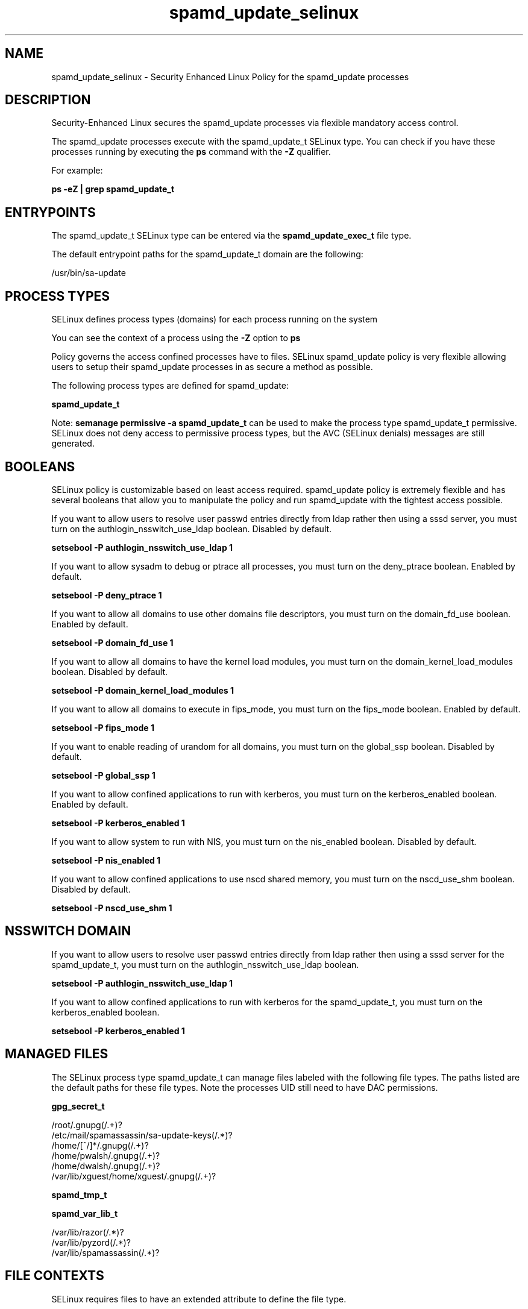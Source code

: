 .TH  "spamd_update_selinux"  "8"  "13-01-16" "spamd_update" "SELinux Policy documentation for spamd_update"
.SH "NAME"
spamd_update_selinux \- Security Enhanced Linux Policy for the spamd_update processes
.SH "DESCRIPTION"

Security-Enhanced Linux secures the spamd_update processes via flexible mandatory access control.

The spamd_update processes execute with the spamd_update_t SELinux type. You can check if you have these processes running by executing the \fBps\fP command with the \fB\-Z\fP qualifier.

For example:

.B ps -eZ | grep spamd_update_t


.SH "ENTRYPOINTS"

The spamd_update_t SELinux type can be entered via the \fBspamd_update_exec_t\fP file type.

The default entrypoint paths for the spamd_update_t domain are the following:

/usr/bin/sa-update
.SH PROCESS TYPES
SELinux defines process types (domains) for each process running on the system
.PP
You can see the context of a process using the \fB\-Z\fP option to \fBps\bP
.PP
Policy governs the access confined processes have to files.
SELinux spamd_update policy is very flexible allowing users to setup their spamd_update processes in as secure a method as possible.
.PP
The following process types are defined for spamd_update:

.EX
.B spamd_update_t
.EE
.PP
Note:
.B semanage permissive -a spamd_update_t
can be used to make the process type spamd_update_t permissive. SELinux does not deny access to permissive process types, but the AVC (SELinux denials) messages are still generated.

.SH BOOLEANS
SELinux policy is customizable based on least access required.  spamd_update policy is extremely flexible and has several booleans that allow you to manipulate the policy and run spamd_update with the tightest access possible.


.PP
If you want to allow users to resolve user passwd entries directly from ldap rather then using a sssd server, you must turn on the authlogin_nsswitch_use_ldap boolean. Disabled by default.

.EX
.B setsebool -P authlogin_nsswitch_use_ldap 1

.EE

.PP
If you want to allow sysadm to debug or ptrace all processes, you must turn on the deny_ptrace boolean. Enabled by default.

.EX
.B setsebool -P deny_ptrace 1

.EE

.PP
If you want to allow all domains to use other domains file descriptors, you must turn on the domain_fd_use boolean. Enabled by default.

.EX
.B setsebool -P domain_fd_use 1

.EE

.PP
If you want to allow all domains to have the kernel load modules, you must turn on the domain_kernel_load_modules boolean. Disabled by default.

.EX
.B setsebool -P domain_kernel_load_modules 1

.EE

.PP
If you want to allow all domains to execute in fips_mode, you must turn on the fips_mode boolean. Enabled by default.

.EX
.B setsebool -P fips_mode 1

.EE

.PP
If you want to enable reading of urandom for all domains, you must turn on the global_ssp boolean. Disabled by default.

.EX
.B setsebool -P global_ssp 1

.EE

.PP
If you want to allow confined applications to run with kerberos, you must turn on the kerberos_enabled boolean. Enabled by default.

.EX
.B setsebool -P kerberos_enabled 1

.EE

.PP
If you want to allow system to run with NIS, you must turn on the nis_enabled boolean. Disabled by default.

.EX
.B setsebool -P nis_enabled 1

.EE

.PP
If you want to allow confined applications to use nscd shared memory, you must turn on the nscd_use_shm boolean. Disabled by default.

.EX
.B setsebool -P nscd_use_shm 1

.EE

.SH NSSWITCH DOMAIN

.PP
If you want to allow users to resolve user passwd entries directly from ldap rather then using a sssd server for the spamd_update_t, you must turn on the authlogin_nsswitch_use_ldap boolean.

.EX
.B setsebool -P authlogin_nsswitch_use_ldap 1
.EE

.PP
If you want to allow confined applications to run with kerberos for the spamd_update_t, you must turn on the kerberos_enabled boolean.

.EX
.B setsebool -P kerberos_enabled 1
.EE

.SH "MANAGED FILES"

The SELinux process type spamd_update_t can manage files labeled with the following file types.  The paths listed are the default paths for these file types.  Note the processes UID still need to have DAC permissions.

.br
.B gpg_secret_t

	/root/\.gnupg(/.+)?
.br
	/etc/mail/spamassassin/sa-update-keys(/.*)?
.br
	/home/[^/]*/\.gnupg(/.+)?
.br
	/home/pwalsh/\.gnupg(/.+)?
.br
	/home/dwalsh/\.gnupg(/.+)?
.br
	/var/lib/xguest/home/xguest/\.gnupg(/.+)?
.br

.br
.B spamd_tmp_t


.br
.B spamd_var_lib_t

	/var/lib/razor(/.*)?
.br
	/var/lib/pyzord(/.*)?
.br
	/var/lib/spamassassin(/.*)?
.br

.SH FILE CONTEXTS
SELinux requires files to have an extended attribute to define the file type.
.PP
You can see the context of a file using the \fB\-Z\fP option to \fBls\bP
.PP
Policy governs the access confined processes have to these files.
SELinux spamd_update policy is very flexible allowing users to setup their spamd_update processes in as secure a method as possible.
.PP

.PP
.B STANDARD FILE CONTEXT

SELinux defines the file context types for the spamd_update, if you wanted to
store files with these types in a diffent paths, you need to execute the semanage command to sepecify alternate labeling and then use restorecon to put the labels on disk.

.B semanage fcontext -a -t spamd_update_exec_t '/srv/spamd_update/content(/.*)?'
.br
.B restorecon -R -v /srv/myspamd_update_content

Note: SELinux often uses regular expressions to specify labels that match multiple files.

.I The following file types are defined for spamd_update:


.EX
.PP
.B spamd_update_exec_t
.EE

- Set files with the spamd_update_exec_t type, if you want to transition an executable to the spamd_update_t domain.


.PP
Note: File context can be temporarily modified with the chcon command.  If you want to permanently change the file context you need to use the
.B semanage fcontext
command.  This will modify the SELinux labeling database.  You will need to use
.B restorecon
to apply the labels.

.SH "COMMANDS"
.B semanage fcontext
can also be used to manipulate default file context mappings.
.PP
.B semanage permissive
can also be used to manipulate whether or not a process type is permissive.
.PP
.B semanage module
can also be used to enable/disable/install/remove policy modules.

.B semanage boolean
can also be used to manipulate the booleans

.PP
.B system-config-selinux
is a GUI tool available to customize SELinux policy settings.

.SH AUTHOR
This manual page was auto-generated using
.B "sepolicy manpage"
by Dan Walsh.

.SH "SEE ALSO"
selinux(8), spamd_update(8), semanage(8), restorecon(8), chcon(1), sepolicy(8)
, setsebool(8), spamd_selinux(8), spamd_selinux(8)